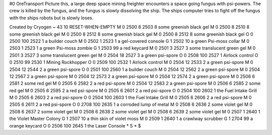 #0
OreTransport
Picture this, a large deep space mining freighter encounters a space going
fungus with psi-powers. The crew is killed by the fungus, and the fungus
is slowly dissolving the ship. The ships computer tries to fight off the
fungus with the ships robots but is slowly loses.

Created by Cryogen
~
43 10 RESET-WHEN-EMPTY
M 0 2500 8 2503 8              some greenish black gel
M 0 2500 8 2510 8              some greenish black gel
M 0 2500 8 2512 8              some greenish black gel
M 0 2500 8 2512 8              some greenish black gel
O 0 2500 100 2522 1            a builder couch
M 0 2502 1 2523 1              a gel-covered console
G 1 2502 10                      a green Psi-moss collar
M 0 2503 1 2523 1              a green Psi-moss zombie
G 1 2503 99                      a red keycard
M 0 2501 3 2527 3              some translucent green gel
M 0 2501 3 2527 3              some translucent green gel
M 0 2504 18 2527 3             a green psi-spore
O 0 2508 100 2527 1            Airlock control
O 0 2510 99 2530 1             Mining Rockhopper
O 0 2509 100 2532 1            Airlock control
M 0 2504 12 2533 2             a green psi-spore
M 0 2504 12 2544 2             a green psi-spore
O 0 2501 100 2560 1            a builder couch
M 0 2504 12 2562 2             a green psi-spore
M 0 2504 12 2567 2             a green psi-spore
M 0 2504 12 2573 2             a green psi-spore
M 0 2504 12 2574 2             a green psi-spore
M 0 2506 6 2581 2              some red gel
M 0 2505 6 2582 2              a red psi-spore
M 0 2504 12 2583 2             a green psi-spore
M 0 2506 6 2585 2              some red gel
M 0 2505 6 2595 2              a red psi-spore
M 0 2505 6 2601 2              a red psi-spore
O 0 2504 100 2602 1            the Fuel Intake Grill
M 0 2505 6 2603 2              a red psi-spore
O 0 2504 100 2603 1            the Fuel Intake Grill
M 0 2505 6 2606 2              a red psi-spore
M 0 2505 6 2611 2              a red psi-spore
O 0 2708 100 2635 1            a corroded lump of metal
M 0 2508 6 2636 2              some violet gel
M 0 2508 6 2637 2              some violet gel
M 0 2508 6 2638 2              some violet gel
M 0 2508 6 2639 2              some violet gel
M 0 2507 1 2640 1              the Violet Master Colony
G 1 2507 10                      a thin skin of violet moss
M 0 2509 1 2640 1              a crawlway scrubber
G 1 2704 99                      a orange keycard
O 0 2506 100 2645 1            the Laser Console
*
S
*
$
